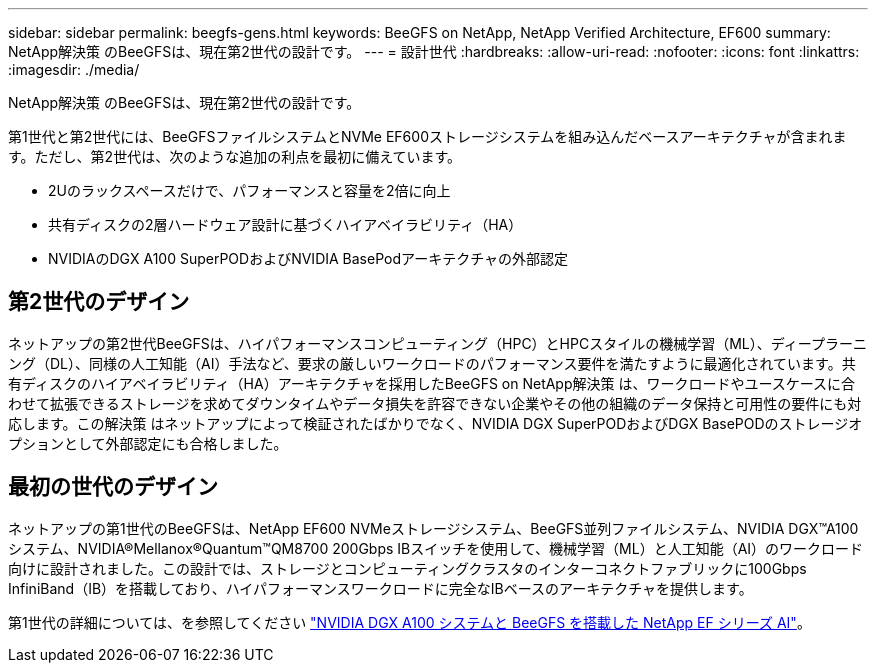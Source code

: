 ---
sidebar: sidebar 
permalink: beegfs-gens.html 
keywords: BeeGFS on NetApp, NetApp Verified Architecture, EF600 
summary: NetApp解決策 のBeeGFSは、現在第2世代の設計です。 
---
= 設計世代
:hardbreaks:
:allow-uri-read: 
:nofooter: 
:icons: font
:linkattrs: 
:imagesdir: ./media/


[role="lead"]
NetApp解決策 のBeeGFSは、現在第2世代の設計です。

第1世代と第2世代には、BeeGFSファイルシステムとNVMe EF600ストレージシステムを組み込んだベースアーキテクチャが含まれます。ただし、第2世代は、次のような追加の利点を最初に備えています。

* 2Uのラックスペースだけで、パフォーマンスと容量を2倍に向上
* 共有ディスクの2層ハードウェア設計に基づくハイアベイラビリティ（HA）
* NVIDIAのDGX A100 SuperPODおよびNVIDIA BasePodアーキテクチャの外部認定




== 第2世代のデザイン

ネットアップの第2世代BeeGFSは、ハイパフォーマンスコンピューティング（HPC）とHPCスタイルの機械学習（ML）、ディープラーニング（DL）、同様の人工知能（AI）手法など、要求の厳しいワークロードのパフォーマンス要件を満たすように最適化されています。共有ディスクのハイアベイラビリティ（HA）アーキテクチャを採用したBeeGFS on NetApp解決策 は、ワークロードやユースケースに合わせて拡張できるストレージを求めてダウンタイムやデータ損失を許容できない企業やその他の組織のデータ保持と可用性の要件にも対応します。この解決策 はネットアップによって検証されたばかりでなく、NVIDIA DGX SuperPODおよびDGX BasePODのストレージオプションとして外部認定にも合格しました。



== 最初の世代のデザイン

ネットアップの第1世代のBeeGFSは、NetApp EF600 NVMeストレージシステム、BeeGFS並列ファイルシステム、NVIDIA DGX™A100システム、NVIDIA®Mellanox®Quantum™QM8700 200Gbps IBスイッチを使用して、機械学習（ML）と人工知能（AI）のワークロード向けに設計されました。この設計では、ストレージとコンピューティングクラスタのインターコネクトファブリックに100Gbps InfiniBand（IB）を搭載しており、ハイパフォーマンスワークロードに完全なIBベースのアーキテクチャを提供します。

第1世代の詳細については、を参照してください link:https://www.netapp.com/pdf.html?item=/media/25445-nva-1156-design.pdf["NVIDIA DGX A100 システムと BeeGFS を搭載した NetApp EF シリーズ AI"^]。
